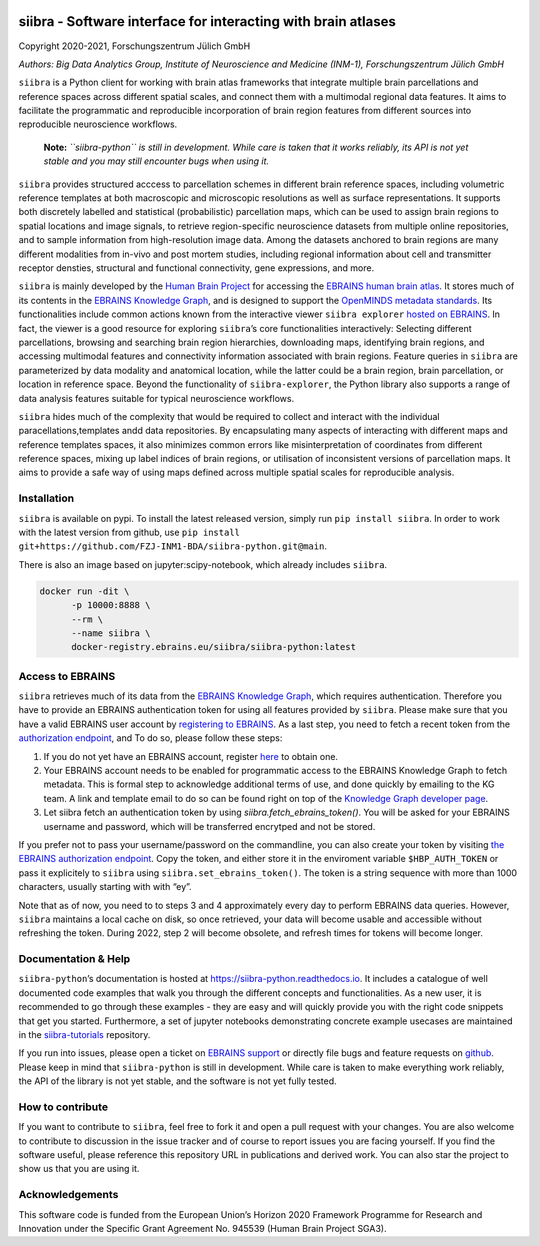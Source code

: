 |License| |PyPI version| |Python versions| |Documentation Status|

siibra - Software interface for interacting with brain atlases
==============================================================

Copyright 2020-2021, Forschungszentrum Jülich GmbH

*Authors: Big Data Analytics Group, Institute of Neuroscience and
Medicine (INM-1), Forschungszentrum Jülich GmbH*

.. intro-start

``siibra`` is a Python client for working with brain atlas frameworks
that integrate multiple brain parcellations and reference spaces across
different spatial scales, and connect them with a multimodal regional
data features. It aims to facilitate the programmatic and reproducible
incorporation of brain region features from different sources into
reproducible neuroscience workflows.

    **Note:** *``siibra-python`` is still in development. While care is taken that it works reliably, its API is not yet stable and you may still encounter bugs when using it.*

``siibra`` provides structured acccess to parcellation schemes in
different brain reference spaces, including volumetric reference
templates at both macroscopic and microscopic resolutions as well as
surface representations. It supports both discretely labelled and
statistical (probabilistic) parcellation maps, which can be used to
assign brain regions to spatial locations and image signals, to retrieve
region-specific neuroscience datasets from multiple online repositories,
and to sample information from high-resolution image data. Among the
datasets anchored to brain regions are many different modalities from
in-vivo and post mortem studies, including regional information about
cell and transmitter receptor densties, structural and functional
connectivity, gene expressions, and more.

``siibra`` is mainly developed by the `Human Brain
Project <https://humanbrainproject.eu>`__ for accessing the `EBRAINS
human brain atlas <https://ebrains.eu/service/human-brain-atlas>`__. It
stores much of its contents in the `EBRAINS Knowledge
Graph <https://kg.ebrains.eu>`__, and is designed to support the
`OpenMINDS metadata
standards <https://github.com/HumanBrainProject/openMINDS_SANDS>`__. Its
functionalities include common actions known from the interactive viewer
``siibra explorer`` `hosted on
EBRAINS <https://atlases.ebrains.eu/viewer>`__. In fact, the viewer is a
good resource for exploring ``siibra``\ ’s core functionalities
interactively: Selecting different parcellations, browsing and searching
brain region hierarchies, downloading maps, identifying brain regions,
and accessing multimodal features and connectivity information
associated with brain regions. Feature queries in ``siibra`` are
parameterized by data modality and anatomical location, while the latter
could be a brain region, brain parcellation, or location in reference
space. Beyond the functionality of ``siibra-explorer``, the Python
library also supports a range of data analysis features suitable for
typical neuroscience workflows.

``siibra`` hides much of the complexity that would be required to
collect and interact with the individual paracellations,templates andd
data repositories. By encapsulating many aspects of interacting with
different maps and reference templates spaces, it also minimizes common
errors like misinterpretation of coordinates from different reference
spaces, mixing up label indices of brain regions, or utilisation of
inconsistent versions of parcellation maps. It aims to provide a safe
way of using maps defined across multiple spatial scales for
reproducible analysis.

.. intro-end

.. getting-started-start

Installation
------------

``siibra`` is available on pypi. To install the latest released version,
simply run ``pip install siibra``. In order to work with the latest
version from github, use
``pip install git+https://github.com/FZJ-INM1-BDA/siibra-python.git@main``.

There is also an image based on jupyter:scipy-notebook, which already includes ``siibra``.

.. code-block:: sh

  docker run -dit \
        -p 10000:8888 \
        --rm \
        --name siibra \
        docker-registry.ebrains.eu/siibra/siibra-python:latest

Access to EBRAINS
-----------------

``siibra`` retrieves much of its data from the `EBRAINS Knowledge
Graph <https://kg.ebrains.eu>`__, which requires authentication.
Therefore you have to provide an EBRAINS authentication token for using
all features provided by ``siibra``. Please make sure that you have a
valid EBRAINS user account by `registering to
EBRAINS <https://ebrains.eu/register/>`__. As a last step, you need to
fetch a recent token from the `authorization
endpoint <https://nexus-iam.humanbrainproject.org/v0/oauth2/authorize>`__,
and To do so, please follow these steps:

1. If you do not yet have an EBRAINS account, register
   `here <https://ebrains.eu/register>`__ to obtain one.
2. Your EBRAINS account needs to be enabled for programmatic access to
   the EBRAINS Knowledge Graph to fetch metadata. This is formal step to
   acknowledge additional terms of use, and done quickly by emailing to
   the KG team. A link and template email to do so can be found right on
   top of the `Knowledge Graph developer
   page <https://kg.humanbrainproject.eu/develop.html>`__.
3. Let siibra fetch an authentication token by using
   `siibra.fetch_ebrains_token()`. You will be asked for your EBRAINS username
   and password, which will be transferred encrytped and not be stored.

If you prefer not to pass your username/password on the commandline, you can
also create your token by visiting `the EBRAINS authorization endpoint
<https://nexus-iam.humanbrainproject.org/v0/oauth2/authorize>`__. Copy the
token, and either store it in the enviroment variable ``$HBP_AUTH_TOKEN`` or
pass it explicitely to ``siibra`` using ``siibra.set_ebrains_token()``. The
token is a string sequence with more than 1000 characters, usually starting
with with “ey”.

Note that as of now, you need to to steps 3 and 4 approximately every
day to perform EBRAINS data queries. However, ``siibra`` maintains a
local cache on disk, so once retrieved, your data will become usable and
accessible without refreshing the token. During 2022, step 2 will become
obsolete, and refresh times for tokens will become longer.

Documentation & Help
--------------------

``siibra-python``\ ’s documentation is hosted at
https://siibra-python.readthedocs.io. It includes a catalogue of well
documented code examples that walk you through the different concepts
and functionalities. As a new user, it is recommended to go through
these examples - they are easy and will quickly provide you with the
right code snippets that get you started. Furthermore, a set of jupyter
notebooks demonstrating concrete example usecases are maintained in the
`siibra-tutorials <https://github.com/FZJ-INM1-BDA/siibra-tutorials>`__
repository.

If you run into issues, please open a ticket on `EBRAINS
support <https://ebrains.eu/support/>`__ or directly file bugs and
feature requests on
`github <https://github.com/FZJ-INM1-BDA/siibra-python/issues>`__.
Please keep in mind that ``siibra-python`` is still in development.
While care is taken to make everything work reliably, the API of the
library is not yet stable, and the software is not yet fully tested.

.. getting-started-end

.. contribute-start


How to contribute
-----------------

If you want to contribute to ``siibra``, feel free to fork it and open a
pull request with your changes. You are also welcome to contribute to
discussion in the issue tracker and of course to report issues you are
facing yourself. If you find the software useful, please reference this
repository URL in publications and derived work. You can also star the
project to show us that you are using it.

.. contribute-end

.. acknowledgments-start

Acknowledgements
----------------

This software code is funded from the European Union’s Horizon 2020
Framework Programme for Research and Innovation under the Specific Grant
Agreement No. 945539 (Human Brain Project SGA3).

.. acknowledgments-end

.. |License| image:: https://img.shields.io/badge/License-Apache%202.0-blue.svg
   :target: https://opensource.org/licenses/Apache-2.0
.. |PyPI version| image:: https://badge.fury.io/py/siibra.svg
   :target: https://pypi.org/project/siibra/
.. |Python versions| image:: https://img.shields.io/pypi/pyversions/siibra.svg
   :target: https://pypi.python.org/pypi/siibra
.. |Documentation Status| image:: https://readthedocs.org/projects/siibra-python/badge/?version=latest
   :target: https://siibra-python.readthedocs.io/en/latest/?badge=latest
